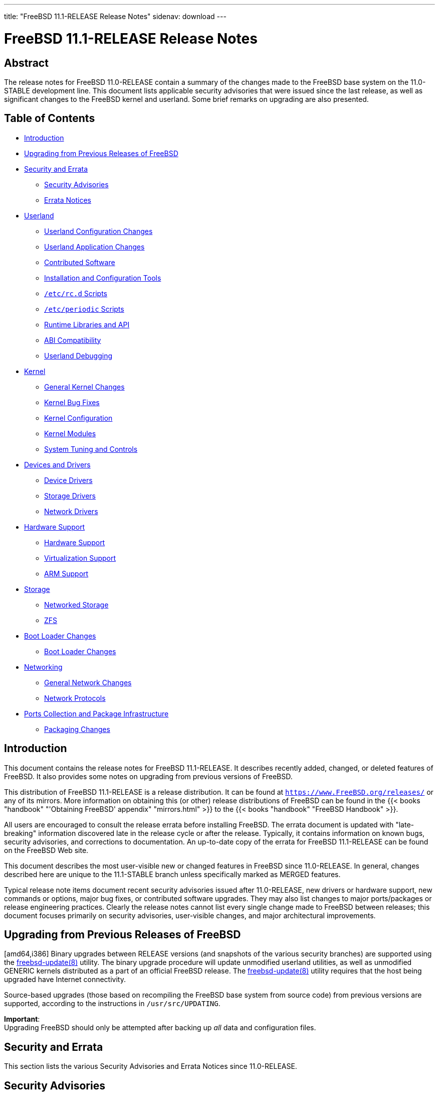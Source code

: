 ---
title: "FreeBSD 11.1-RELEASE Release Notes"
sidenav: download
---

= FreeBSD 11.1-RELEASE Release Notes

== Abstract

The release notes for FreeBSD 11.0-RELEASE contain a summary of the changes made to the FreeBSD base system on the 11.0-STABLE development line. This document lists applicable security advisories that were issued since the last release, as well as significant changes to the FreeBSD kernel and userland. Some brief remarks on upgrading are also presented.

== Table of Contents

* <<intro,Introduction>>
* <<upgrade,Upgrading from Previous Releases of FreeBSD>>
* <<security-errata,Security and Errata>>
** <<security,Security Advisories>>
** <<errata,Errata Notices>>
* <<userland,Userland>>
** <<userland-config,Userland Configuration Changes>>
** <<userland-programs,Userland Application Changes>>
** <<userland-contrib,Contributed Software>>
** <<userland-installer,Installation and Configuration Tools>>
** <<userland-rc,`/etc/rc.d` Scripts>>
** <<userland-periodic,`/etc/periodic` Scripts>>
** <<userland-libraries,Runtime Libraries and API>>
** <<userland-abi,ABI Compatibility>>
** <<userland-debug,Userland Debugging>>
* <<kernel,Kernel>>
** <<kernel-general,General Kernel Changes>>
** <<kernel-bugfix,Kernel Bug Fixes>>
** <<kernel-config,Kernel Configuration>>
** <<kernel-modules,Kernel Modules>>
** <<kernel-sysctl,System Tuning and Controls>>
* <<drivers,Devices and Drivers>>
** <<drivers-device,Device Drivers>>
** <<drivers-storage,Storage Drivers>>
** <<drivers-network,Network Drivers>>
* <<hardware,Hardware Support>>
** <<hardware-support,Hardware Support>>
** <<hardware-virtualization,Virtualization Support>>
** <<hardware-arm,ARM Support>>
* <<storage,Storage>>
** <<storage-net,Networked Storage>>
** <<storage-zfs,ZFS>>
* <<boot,Boot Loader Changes>>
** <<boot-loader,Boot Loader Changes>>
* <<network,Networking>>
** <<network-general,General Network Changes>>
** <<network-protocols,Network Protocols>>
* <<ports,Ports Collection and Package Infrastructure>>
** <<ports-packages,Packaging Changes>>

[intro]]
== Introduction

This document contains the release notes for FreeBSD 11.1-RELEASE. It describes recently added, changed, or deleted features of FreeBSD. It also provides some notes on upgrading from previous versions of FreeBSD.

This distribution of FreeBSD 11.1-RELEASE is a release distribution. It can be found at `https://www.FreeBSD.org/releases/` or any of its mirrors. More information on obtaining this (or other) release distributions of FreeBSD can be found in the {{< books "handbook" "'Obtaining FreeBSD' appendix" "mirrors.html" >}} to the {{< books "handbook" "FreeBSD Handbook" >}}.

All users are encouraged to consult the release errata before installing FreeBSD. The errata document is updated with "late-breaking" information discovered late in the release cycle or after the release. Typically, it contains information on known bugs, security advisories, and corrections to documentation. An up-to-date copy of the errata for FreeBSD 11.1-RELEASE can be found on the FreeBSD Web site.

This document describes the most user-visible new or changed features in FreeBSD since 11.0-RELEASE. In general, changes described here are unique to the 11.1-STABLE branch unless specifically marked as MERGED features.

Typical release note items document recent security advisories issued after 11.0-RELEASE, new drivers or hardware support, new commands or options, major bug fixes, or contributed software upgrades. They may also list changes to major ports/packages or release engineering practices. Clearly the release notes cannot list every single change made to FreeBSD between releases; this document focuses primarily on security advisories, user-visible changes, and major architectural improvements.

[upgrade]]
== Upgrading from Previous Releases of FreeBSD

[amd64,i386] Binary upgrades between RELEASE versions (and snapshots of the various security branches) are supported using the http://www.FreeBSD.org/cgi/man.cgi?query=freebsd-update&sektion=8&manpath=freebsd-release-ports[freebsd-update(8)] utility. The binary upgrade procedure will update unmodified userland utilities, as well as unmodified GENERIC kernels distributed as a part of an official FreeBSD release. The http://www.FreeBSD.org/cgi/man.cgi?query=freebsd-update&sektion=8&manpath=freebsd-release-ports[freebsd-update(8)] utility requires that the host being upgraded have Internet connectivity.

Source-based upgrades (those based on recompiling the FreeBSD base system from source code) from previous versions are supported, according to the instructions in `/usr/src/UPDATING`.

[.important]
*Important*: +
Upgrading FreeBSD should only be attempted after backing up _all_ data and configuration files.

[[security-errata]]
== Security and Errata

This section lists the various Security Advisories and Errata Notices since 11.0-RELEASE.

[[security]]
== Security Advisories

[width="100%",cols="40%,30%,30%",options="header",]
|===
|Advisory |Date |Topic
|https://www.FreeBSD.org/security/advisories/FreeBSD-SA-16:32.bhyve.asc[FreeBSD-SA-16:32.bhyve] |25 October 2016 |Privilege escalation vulnerability
|https://www.FreeBSD.org/security/advisories/FreeBSD-SA-16:33.openssh.asc[FreeBSD-SA-16:33.openssh] |2 November 2016 |Remote Denial of Service vulnerability
|https://www.FreeBSD.org/security/advisories/FreeBSD-SA-16:36.telnetd.asc[FreeBSD-SA-16:36.telnetd] |6 December 2016 |Possible http://www.FreeBSD.org/cgi/man.cgi?query=login&sektion=1&manpath=freebsd-release-ports[login(1)] argument injection
|https://www.FreeBSD.org/security/advisories/FreeBSD-SA-16:37.libc.asc[FreeBSD-SA-16:37.libc] |6 December 2016 |http://www.FreeBSD.org/cgi/man.cgi?query=link_ntoa&sektion=3&manpath=freebsd-release-ports[link_ntoa(3)] buffer overflow
|https://www.FreeBSD.org/security/advisories/FreeBSD-SA-16:38.bhyve.asc[FreeBSD-SA-16:38.bhyve] |6 December 2016 |Possible escape from http://www.FreeBSD.org/cgi/man.cgi?query=bhyve&sektion=8&manpath=freebsd-release-ports[bhyve(8)] virtual machine
|https://www.FreeBSD.org/security/advisories/FreeBSD-SA-16:39.ntp.asc[FreeBSD-SA-16:39.ntp] |22 December 2016 |Multiple vulnerabilities
|https://www.FreeBSD.org/security/advisories/FreeBSD-SA-17:01.openssh.asc[FreeBSD-SA-17:01.openssh] |10 January 2017 |Multiple vulnerabilities
|https://www.FreeBSD.org/security/advisories/FreeBSD-SA-17:02.openssl.asc[FreeBSD-SA-17:02.openssl] |23 February 2017 |Multiple vulnerabilities
|https://www.FreeBSD.org/security/advisories/FreeBSD-SA-17:03.ntp.asc[FreeBSD-SA-17:03.ntp] |12 April 2017 |Multiple vulnerabilities
|https://www.FreeBSD.org/security/advisories/FreeBSD-SA-17:04.ipfilter.asc[FreeBSD-SA-17:04.ipfilter] |27 April 2017 |Fix fragment handling panic
|https://www.FreeBSD.org/security/advisories/FreeBSD-SA-17:05.heimdal.asc[FreeBSD-SA-17:05.heimdal] |12 July 2017 |Fix KDC-REP service name validation vulnerability
|===

[errata]]
== Errata Notices

[width="100%",cols="40%,30%,30%",options="header",]
|===
|Errata |Date |Topic
|https://www.FreeBSD.org/security/advisories/FreeBSD-EN-16:18.loader.asc[FreeBSD-EN-16:18.loader] |25 October 2016 |Loader may hang during boot
|https://www.FreeBSD.org/security/advisories/FreeBSD-EN-16:19.tzcode.asc[FreeBSD-EN-16:19.tzcode] |6 December 2016 |Fix warnings about invalid timezone abbreviations
|https://www.FreeBSD.org/security/advisories/FreeBSD-EN-16:20.tzdata.asc[FreeBSD-EN-16:20.tzdata] |6 December 2016 |Update timezone database information
|https://www.FreeBSD.org/security/advisories/FreeBSD-EN-16:21.localedef.asc[FreeBSD-EN-16:21.localedef] |6 December 2016 |Fix incorrectly defined unicode characters
|https://www.FreeBSD.org/security/advisories/FreeBSD-EN-17:01.pcie.asc[FreeBSD-EN-17:01.pcie] |23 February 2017 |Fix system hang when booting when PCI-express HotPlug is enabled
|https://www.FreeBSD.org/security/advisories/FreeBSD-EN-17:02.yp.asc[FreeBSD-EN-17:02.yp] |23 February 2017 |Fix NIS master updates are not pushed to an NIS slave
|https://www.FreeBSD.org/security/advisories/FreeBSD-EN-17:03.hyperv.asc[FreeBSD-EN-17:03.hyperv] |23 February 2017 |Fix compatibility with Hyper-V/storage after KB3172614 or KB3179574
|https://www.FreeBSD.org/security/advisories/FreeBSD-EN-17:04.mandoc.asc[FreeBSD-EN-17:04.mandoc] |23 February 2017 |Make http://www.FreeBSD.org/cgi/man.cgi?query=makewhatis&sektion=1&manpath=freebsd-release-ports[makewhatis(1)] output reproducible
|https://www.FreeBSD.org/security/advisories/FreeBSD-EN-17:05.xen.asc[FreeBSD-EN-17:05.xen] |23 February 2017 |Xen migration enhancements
|===

[[userland]]
== Userland

This section covers changes and additions to userland applications, contributed software, and system utilities.

[[userland-config]]
== Userland Configuration Changes

The http://www.FreeBSD.org/cgi/man.cgi?query=inetd&sektion=8&manpath=freebsd-release-ports[inetd(8)] utility is now built without `libwrap` support when `WITHOUT_TCP_WRAPPERS` is set in http://www.FreeBSD.org/cgi/man.cgi?query=src.conf&sektion=5&manpath=freebsd-release-ports[src.conf(5)]. http://svn.freebsd.org/viewvc/base?view=revision&revision=313203[(r313203)]

The http://www.FreeBSD.org/cgi/man.cgi?query=libthr&sektion=3&manpath=freebsd-release-ports[libthr(3)] library and related files are now evaluated and removed by the `delete-old-libs` target when upgrading the system if `WITHOUT_LIBTHR` is set in http://www.FreeBSD.org/cgi/man.cgi?query=src.conf&sektion=5&manpath=freebsd-release-ports[src.conf(5)]. http://svn.freebsd.org/viewvc/base?view=revision&revision=316045[(r316045)]

The `WITH_LLD_AS_LD` build knob has been added, which installs LLD as `/usr/bin/ld` if set. http://svn.freebsd.org/viewvc/base?view=revision&revision=316423[(r316423)] [.contrib]#(Sponsored by The FreeBSD Foundation)#

LLD has been enabled by default and installed as `/usr/bin/ld` on FreeBSD/arm64. http://svn.freebsd.org/viewvc/base?view=revision&revision=318472[(r318472)] [.contrib]#(Sponsored by The FreeBSD Foundation)#

The `WITH_RPCBIND_WARMSTART_SUPPORT` http://www.FreeBSD.org/cgi/man.cgi?query=src.conf&sektion=5&manpath=freebsd-release-ports[src.conf(5)] knob has been added, which when enabled allows building http://www.FreeBSD.org/cgi/man.cgi?query=rpcbind&sektion=8&manpath=freebsd-release-ports[rpcbind(8)] with `warmstart` support. http://svn.freebsd.org/viewvc/base?view=revision&revision=319244[(r319244)]

[[userland-programs]]
== Userland Application Changes

Support for http://www.FreeBSD.org/cgi/man.cgi?query=blacklistd&sektion=8&manpath=freebsd-release-ports[blacklistd(8)] has been added to OpenSSH. http://svn.freebsd.org/viewvc/base?view=revision&revision=305476[(r305476)] [.contrib]#(Sponsored by The FreeBSD Foundation)#

The http://www.FreeBSD.org/cgi/man.cgi?query=bspatch&sektion=1&manpath=freebsd-release-ports[bspatch(1)] utility has been updated with http://www.FreeBSD.org/cgi/man.cgi?query=capsicum&sektion=4&manpath=freebsd-release-ports[capsicum(4)] support. http://svn.freebsd.org/viewvc/base?view=revision&revision=306213[(r306213)]

The http://www.FreeBSD.org/cgi/man.cgi?query=cron&sektion=8&manpath=freebsd-release-ports[cron(8)] utility has been updated to add support for including files within `/etc/cron.d` and `/usr/local/etc/cron.d` by default. http://svn.freebsd.org/viewvc/base?view=revision&revision=308720[(r308720)] [.contrib]#(Sponsored by Gandi.net)#

The http://www.FreeBSD.org/cgi/man.cgi?query=syslogd&sektion=8&manpath=freebsd-release-ports[syslogd(8)] utility has been updated to add the `include` keyword which allows specifying a directory containing configuration files to be included in addition to http://www.FreeBSD.org/cgi/man.cgi?query=syslog.conf&sektion=5&manpath=freebsd-release-ports[syslog.conf(5)]. The default http://www.FreeBSD.org/cgi/man.cgi?query=syslog.conf&sektion=5&manpath=freebsd-release-ports[syslog.conf(5)] has been updated to include `/etc/syslog.d` and `/usr/local/etc/syslog.d` by default. http://svn.freebsd.org/viewvc/base?view=revision&revision=308721[(r308721)] [.contrib]#(Sponsored by Gandi.net)#

The http://www.FreeBSD.org/cgi/man.cgi?query=zfsbootcfg&sektion=8&manpath=freebsd-release-ports[zfsbootcfg(8)] utility has been added, providing one-time http://www.FreeBSD.org/cgi/man.cgi?query=boot.config&sektion=5&manpath=freebsd-release-ports[boot.config(5)]-style options for http://www.FreeBSD.org/cgi/man.cgi?query=zfsboot&sektion=8&manpath=freebsd-release-ports[zfsboot(8)]. http://svn.freebsd.org/viewvc/base?view=revision&revision=308914[(r308914)]

The http://www.FreeBSD.org/cgi/man.cgi?query=setkey&sektion=8&manpath=freebsd-release-ports[setkey(8)] utility has been modified to show the runtime NAT-T configuration. The `-g` and `-t` flags have been added, which list only global and virtual policies, respectively, when used with the `-D` and `-P` flags. http://svn.freebsd.org/viewvc/base?view=revision&revision=315514[(r315514)] [.contrib]#(Sponsored by Yandex LLC)#

The http://www.FreeBSD.org/cgi/man.cgi?query=getaddrinfo&sektion=1&manpath=freebsd-release-ports[getaddrinfo(1)] utility has been added, ported from NetBSD. http://svn.freebsd.org/viewvc/base?view=revision&revision=316098[(r316098)] [.contrib]#(Sponsored by Dell EMC)#

The http://www.FreeBSD.org/cgi/man.cgi?query=jail&sektion=8&manpath=freebsd-release-ports[jail(8)] utility has been updated to allow explicitly-assigned IPv4 and IPv6 addresses to be used within a jail. http://svn.freebsd.org/viewvc/base?view=revision&revision=316944[(r316944)] [.contrib]#(Sponsored by Multiplay)#

The http://www.FreeBSD.org/cgi/man.cgi?query=daemon&sektion=8&manpath=freebsd-release-ports[daemon(8)] utility has been updated to allow redirecting http://www.FreeBSD.org/cgi/man.cgi?query=stdout&sektion=4&manpath=freebsd-release-ports[stdout(4)] and http://www.FreeBSD.org/cgi/man.cgi?query=stderr&sektion=4&manpath=freebsd-release-ports[stderr(4)] output to http://www.FreeBSD.org/cgi/man.cgi?query=syslog&sektion=3&manpath=freebsd-release-ports[syslog(3)] or to a file. http://svn.freebsd.org/viewvc/base?view=revision&revision=317855[(r317855)]

The http://www.FreeBSD.org/cgi/man.cgi?query=efivar&sektion=8&manpath=freebsd-release-ports[efivar(8)] utility has been added, providing an interface to manage UEFI variables. http://svn.freebsd.org/viewvc/base?view=revision&revision=318576[(r318576)] [.contrib]#(Sponsored by The FreeBSD Foundation)#

The http://www.FreeBSD.org/cgi/man.cgi?query=cxgbetool&sektion=8&manpath=freebsd-release-ports[cxgbetool(8)] utility has been added, providing command-line access to features and debugging facilities of http://www.FreeBSD.org/cgi/man.cgi?query=cxgbe&sektion=4&manpath=freebsd-release-ports[cxgbe(4)] devices. http://svn.freebsd.org/viewvc/base?view=revision&revision=319388[(r319388)]

The http://www.FreeBSD.org/cgi/man.cgi?query=primes&sektion=6&manpath=freebsd-release-ports[primes(6)] utility now enumerates primes beyond `3825123056546413050`, up to a new limit of `2^64 - 1`. http://svn.freebsd.org/viewvc/base?view=revision&revision=320218[(r320218)]

The http://www.FreeBSD.org/cgi/man.cgi?query=rcp&sektion=1&manpath=freebsd-release-ports[rcp(1)], http://www.FreeBSD.org/cgi/man.cgi?query=rlogin&sektion=1&manpath=freebsd-release-ports[rlogin(1)], http://www.FreeBSD.org/cgi/man.cgi?query=rsh&sektion=1&manpath=freebsd-release-ports[rsh(1)], http://www.FreeBSD.org/cgi/man.cgi?query=ruptime&sektion=1&manpath=freebsd-release-ports[ruptime(1)], http://www.FreeBSD.org/cgi/man.cgi?query=rwho&sektion=1&manpath=freebsd-release-ports[rwho(1)], http://www.FreeBSD.org/cgi/man.cgi?query=rlogind&sektion=8&manpath=freebsd-release-ports[rlogind(8)], http://www.FreeBSD.org/cgi/man.cgi?query=rshd&sektion=8&manpath=freebsd-release-ports[rshd(8)], and http://www.FreeBSD.org/cgi/man.cgi?query=rwhod&sektion=8&manpath=freebsd-release-ports[rwhod(8)] utilities have been marked as deprecated, and planned for removal in FreeBSD 12.0-RELEASE. http://svn.freebsd.org/viewvc/base?view=revision&revision=320654[(r320654)]

The http://www.FreeBSD.org/cgi/man.cgi?query=gdb&sektion=1&manpath=freebsd-release-ports[gdb(1)] and http://www.FreeBSD.org/cgi/man.cgi?query=kgdb&sektion=1&manpath=freebsd-release-ports[kgdb(1)] utilities have been marked as deprecated, and planned for removal from the base system in the future. A newer version is available in the `devel/gdb` port. http://svn.freebsd.org/viewvc/base?view=revision&revision=320874[(r320874)]

[[userland-contrib]]
== Contributed Software

http://www.FreeBSD.org/cgi/man.cgi?query=readelf&sektion=1&manpath=freebsd-release-ports[readelf(1)] has been updated to report arm program and section header types. http://svn.freebsd.org/viewvc/base?view=revision&revision=305837[(r305837)]

The ELF Tool Chain has been updated to upstream revision r3490. http://svn.freebsd.org/viewvc/base?view=revision&revision=305844[(r305844)] [.contrib]#(Sponsored by The FreeBSD Foundation)#

http://www.FreeBSD.org/cgi/man.cgi?query=groff&sektion=1&manpath=freebsd-release-ports[groff(1)] has been updated to use the changelog date rather than file modification date in manual pages for build reproducibility. http://svn.freebsd.org/viewvc/base?view=revision&revision=307631[(r307631)]

[.note]
*Note*:
http://www.FreeBSD.org/cgi/man.cgi?query=groff&sektion=1&manpath=freebsd-release-ports[groff(1)] is planned to be deprecated effective FreeBSD 12.0-RELEASE.

http://www.FreeBSD.org/cgi/man.cgi?query=unbound&sektion=8&manpath=freebsd-release-ports[unbound(8)] has been updated to version 1.5.10. http://svn.freebsd.org/viewvc/base?view=revision&revision=307729[(r307729)]

http://www.FreeBSD.org/cgi/man.cgi?query=strings&sektion=1&manpath=freebsd-release-ports[strings(1)] has been updated to fix the exit status when multiple files are provided as arguments, and an error is encountered before the last file. http://svn.freebsd.org/viewvc/base?view=revision&revision=309125[(r309125)]

http://www.FreeBSD.org/cgi/man.cgi?query=makewhatis&sektion=1&manpath=freebsd-release-ports[makewhatis(1)] has been updated to produce build-reproducible output. http://svn.freebsd.org/viewvc/base?view=revision&revision=309183[(r309183)] [.contrib]#(Sponsored by The FreeBSD Foundation)#

Subversion has been updated to version 1.9.5. http://svn.freebsd.org/viewvc/base?view=revision&revision=309511[(r309511)]

http://www.FreeBSD.org/cgi/man.cgi?query=file&sektion=1&manpath=freebsd-release-ports[file(1)] has been updated to version 5.29. http://svn.freebsd.org/viewvc/base?view=revision&revision=309847[(r309847)]

The http://www.FreeBSD.org/cgi/man.cgi?query=amd&sektion=8&manpath=freebsd-release-ports[amd(8)] utility has been updated to version 6.2. http://svn.freebsd.org/viewvc/base?view=revision&revision=310490[(r310490)]

The CLDR locales have been updated to version 30.0.3. The unicode locales have been updated to version 9.0.0. http://svn.freebsd.org/viewvc/base?view=revision&revision=312336[(r312336)]

http://www.FreeBSD.org/cgi/man.cgi?query=xz&sektion=1&manpath=freebsd-release-ports[xz(1)] has been updated to version 5.2.3. http://svn.freebsd.org/viewvc/base?view=revision&revision=312517[(r312517)]

http://www.FreeBSD.org/cgi/man.cgi?query=tcpdump&sektion=1&manpath=freebsd-release-ports[tcpdump(1)] has been updated to version 4.9.0. http://svn.freebsd.org/viewvc/base?view=revision&revision=313537[(r313537)]

http://www.FreeBSD.org/cgi/man.cgi?query=zlib&sektion=3&manpath=freebsd-release-ports[zlib(3)] has been updated to version 1.2.11. http://svn.freebsd.org/viewvc/base?view=revision&revision=313795[(r313795)]

openresolv has been updated to version 3.9.0. http://svn.freebsd.org/viewvc/base?view=revision&revision=313980[(r313980)]

The NetBSD test suite has been updated to the 01.11.2017_23.20 snapshot. http://svn.freebsd.org/viewvc/base?view=revision&revision=313680[(r313680)]

`libucl` has been updated to version 20170219. http://svn.freebsd.org/viewvc/base?view=revision&revision=314278[(r314278)]

http://www.FreeBSD.org/cgi/man.cgi?query=libarchive&sektion=3&manpath=freebsd-release-ports[libarchive(3)] has been updated to version 3.3.1. http://svn.freebsd.org/viewvc/base?view=revision&revision=315432[(r315432)]

http://www.FreeBSD.org/cgi/man.cgi?query=dma&sektion=8&manpath=freebsd-release-ports[dma(8)] has been updated to the 2017-02-10 snapshot. http://svn.freebsd.org/viewvc/base?view=revision&revision=315995[(r315995)]

http://www.FreeBSD.org/cgi/man.cgi?query=ntpd&sektion=8&manpath=freebsd-release-ports[ntpd(8)] has been updated to version 4.2.8p10. http://svn.freebsd.org/viewvc/base?view=revision&revision=316068[(r316068)]

ACPICA has been updated to version 20170303. http://svn.freebsd.org/viewvc/base?view=revision&revision=316303[(r316303)]

Timezone data files have been updated to version 2017b. http://svn.freebsd.org/viewvc/base?view=revision&revision=316349[(r316349)]

http://www.FreeBSD.org/cgi/man.cgi?query=mandoc&sektion=1&manpath=freebsd-release-ports[mandoc(1)] has been updated to version 1.14. http://svn.freebsd.org/viewvc/base?view=revision&revision=316420[(r316420)]

Clang has been updated to version 4.0.0. http://svn.freebsd.org/viewvc/base?view=revision&revision=316423[(r316423)]

LLVM has been updated to version 4.0.0. http://svn.freebsd.org/viewvc/base?view=revision&revision=316423[(r316423)]

LLD has been updated to version 4.0.0. http://svn.freebsd.org/viewvc/base?view=revision&revision=316423[(r316423)]

LLDB has been updated to version 4.0.0. http://svn.freebsd.org/viewvc/base?view=revision&revision=316423[(r316423)]

compiler-rt has been updated to version 4.0.0. http://svn.freebsd.org/viewvc/base?view=revision&revision=316423[(r316423)]

libc++ has been updated to version 4.0.0. http://svn.freebsd.org/viewvc/base?view=revision&revision=316423[(r316423)]

http://www.FreeBSD.org/cgi/man.cgi?query=tcsh&sektion=1&manpath=freebsd-release-ports[tcsh(1)] has been updated to version 6.20.00. http://svn.freebsd.org/viewvc/base?view=revision&revision=316957[(r316957)]

http://www.FreeBSD.org/cgi/man.cgi?query=blacklistd&sektion=8&manpath=freebsd-release-ports[blacklistd(8)] has been updated to the 20170503 snapshot. http://svn.freebsd.org/viewvc/base?view=revision&revision=318239[(r318239)] [.contrib]#(Sponsored by The FreeBSD Foundation)#

http://www.FreeBSD.org/cgi/man.cgi?query=blacklistd&sektion=8&manpath=freebsd-release-ports[blacklistd(8)] support for OpenSSH has been refined to adjust notification points to catch all authentication failures rather than only those caused by invalid login usernames. http://svn.freebsd.org/viewvc/base?view=revision&revision=318402[(r318402)] [.contrib]#(Sponsored by The FreeBSD Foundation)#

http://www.FreeBSD.org/cgi/man.cgi?query=byacc&sektion=1&manpath=freebsd-release-ports[byacc(1)] has been updated to version 20170201. http://svn.freebsd.org/viewvc/base?view=revision&revision=319349[(r319349)]

bmake has been updated to version 20170510. http://svn.freebsd.org/viewvc/base?view=revision&revision=319884[(r319884)]

[userland-installer]]
== Installation and Configuration Tools

The installer, http://www.FreeBSD.org/cgi/man.cgi?query=bsdinstall&sektion=8&manpath=freebsd-release-ports[bsdinstall(8)], has been updated to include support for hidden wireless networks when configuring the http://www.FreeBSD.org/cgi/man.cgi?query=wlan&sektion=4&manpath=freebsd-release-ports[wlan(4)] interface. http://svn.freebsd.org/viewvc/base?view=revision&revision=311686[(r311686)]

The default EFI partition created by http://www.FreeBSD.org/cgi/man.cgi?query=bsdinstall&sektion=8&manpath=freebsd-release-ports[bsdinstall(8)] has been increased from 800KB to 200MB. http://svn.freebsd.org/viewvc/base?view=revision&revision=320088[(r320088)] [.contrib]#(Sponsored by The FreeBSD Foundation)#

[[userland-rc]]
== `/etc/rc.d` Scripts

The `jail_confwarn` http://www.FreeBSD.org/cgi/man.cgi?query=rc.conf&sektion=5&manpath=freebsd-release-ports[rc.conf(5)] entry has been added, which suppresses warnings about obsolete per-http://www.FreeBSD.org/cgi/man.cgi?query=jail&sektion=8&manpath=freebsd-release-ports[jail(8)] configurations. http://svn.freebsd.org/viewvc/base?view=revision&revision=310009[(r310009)] [.contrib]#(Sponsored by FIS Global, Inc.)#

[[userland-periodic]]
== `/etc/periodic` Scripts

The default http://www.FreeBSD.org/cgi/man.cgi?query=periodic.conf&sektion=5&manpath=freebsd-release-ports[periodic.conf(5)] has been updated to include the `anticongestion_sleeptime` option, consolidating random sleeps in http://www.FreeBSD.org/cgi/man.cgi?query=periodic&sektion=8&manpath=freebsd-release-ports[periodic(8)] scripts and replacing the `daily_ntpd_avoid_congestion` option. The default value is 3600 seconds. http://svn.freebsd.org/viewvc/base?view=revision&revision=317373[(r317373)]

The `410.status-mfi` http://www.FreeBSD.org/cgi/man.cgi?query=periodic&sektion=8&manpath=freebsd-release-ports[periodic(8)] script has been added to monitor the status of http://www.FreeBSD.org/cgi/man.cgi?query=mfi&sektion=4&manpath=freebsd-release-ports[mfi(4)] volumes. http://svn.freebsd.org/viewvc/base?view=revision&revision=317857[(r317857)]

[[userland-libraries]]
== Runtime Libraries and API

The `libmd` library has been updated to introduce functions that operate on http://www.FreeBSD.org/cgi/man.cgi?query=fd&sektion=4&manpath=freebsd-release-ports[fd(4)] instead of `filename`. http://svn.freebsd.org/viewvc/base?view=revision&revision=310372[(r310372)]

The http://www.FreeBSD.org/cgi/man.cgi?query=kvm_close&sektion=3&manpath=freebsd-release-ports[kvm_close(3)] function has been updated to return the accumulated error from previous http://www.FreeBSD.org/cgi/man.cgi?query=close&sektion=2&manpath=freebsd-release-ports[close(2)] calls. http://svn.freebsd.org/viewvc/base?view=revision&revision=316039[(r316039)]

The C standard library has been updated to make use of http://www.FreeBSD.org/cgi/man.cgi?query=reallocarray&sektion=3&manpath=freebsd-release-ports[reallocarray(3)] for bounds checking. http://svn.freebsd.org/viewvc/base?view=revision&revision=316613[(r316613)]

The `clock_nanosleep()` system call has been added. The `nanosleep()` system call is now a wrapper around `clock_nanosleep()`. http://svn.freebsd.org/viewvc/base?view=revision&revision=317618[(r317618)] [.contrib]#(Sponsored by Dell EMC)#

The system libraries have been updated to make use of http://www.FreeBSD.org/cgi/man.cgi?query=reallocarray&sektion=3&manpath=freebsd-release-ports[reallocarray(3)] for bounds checking. http://svn.freebsd.org/viewvc/base?view=revision&revision=318121[(r318121)]

[[userland-abi]]
== ABI Compatibility

The type `max_align_t` is now defined for C11 compliance. http://svn.freebsd.org/viewvc/base?view=revision&revision=309258[(r309258)]

The `sem_clockwait_np()` library function has been added, which allows the caller to specify the reference clock and choose between absolute and relative mode. http://svn.freebsd.org/viewvc/base?view=revision&revision=315274[(r315274)] [.contrib]#(Sponsored by Dell EMC)#

The clang `nullability` qualifiers have been added to the `C` library headers. http://svn.freebsd.org/viewvc/base?view=revision&revision=315282[(r315282)]

Uses of the GNU `__nonnull__` attribute have been replaced with the more benign Clang nullability attributes. http://svn.freebsd.org/viewvc/base?view=revision&revision=315282[(r315282)]

[[userland-debug]]
== Userland Debugging

http://www.FreeBSD.org/cgi/man.cgi?query=ptrace&sektion=2&manpath=freebsd-release-ports[ptrace(2)] now supports events for http://www.FreeBSD.org/cgi/man.cgi?query=vfork&sektion=2&manpath=freebsd-release-ports[vfork(2)], permitting reliable debugging across http://www.FreeBSD.org/cgi/man.cgi?query=vfork&sektion=2&manpath=freebsd-release-ports[vfork(2)] invocations. http://svn.freebsd.org/viewvc/base?view=revision&revision=304499[(r304499)]

Process core dumps now include the process ID (PID) and command line arguments. http://svn.freebsd.org/viewvc/base?view=revision&revision=306786[(r306786)]

[[kernel]]
== Kernel

This section covers changes to kernel configurations, system tuning, and system control parameters that are not otherwise categorized.

[[kernel-general]]
== General Kernel Changes

The http://www.FreeBSD.org/cgi/man.cgi?query=getdtablesize&sektion=2&manpath=freebsd-release-ports[getdtablesize(2)] system call is now permitted in capability mode. http://svn.freebsd.org/viewvc/base?view=revision&revision=305514[(r305514)]

The `kern.proc.nfds` http://www.FreeBSD.org/cgi/man.cgi?query=sysctl&sektion=8&manpath=freebsd-release-ports[sysctl(8)] is now permitted in capability mode. http://svn.freebsd.org/viewvc/base?view=revision&revision=305516[(r305516)]

The `sys/conf/newvers.sh` script has been updated with an option to exclude build-specific metadata from the kernel for build reproducibility. http://svn.freebsd.org/viewvc/base?view=revision&revision=312249[(r312249)]

[[kernel-bugfix]]
== Kernel Bug Fixes

The http://www.FreeBSD.org/cgi/man.cgi?query=ipf&sektion=4&manpath=freebsd-release-ports[ipf(4)] packet filter has been updated to prevent `keep state` from incorrectly implying `keep frags`, matching the behavior documented in http://www.FreeBSD.org/cgi/man.cgi?query=ipf&sektion=5&manpath=freebsd-release-ports[ipf(5)]. http://svn.freebsd.org/viewvc/base?view=revision&revision=317434[(r317434)]

[[kernel-config]]
== Kernel Configuration

The `WITH_REPRODUCIBLE_BUILD` http://www.FreeBSD.org/cgi/man.cgi?query=src.conf&sektion=5&manpath=freebsd-release-ports[src.conf(5)] knob has been added, which when set, excludes build-specific metadata from the kernel, for build reproducibility. http://svn.freebsd.org/viewvc/base?view=revision&revision=312730[(r312730)]

Support for NAT-T is now enabled by default. The `IPSEC_NAT_T` kernel configuration option has been removed. http://svn.freebsd.org/viewvc/base?view=revision&revision=315514[(r315514)] [.contrib]#(Sponsored by Yandex LLC)#

The `IPSEC_FILTERTUNNEL` kernel option has been removed, which was deprecated by the `net.inet.ipsec.filtertunnel` sysctl. http://svn.freebsd.org/viewvc/base?view=revision&revision=315514[(r315514)] [.contrib]#(Sponsored by Yandex LLC)#

The `EARLY_AP_STARTUP` option has been enabled by default on amd64 and i386 architectures, which when enabled releases Application Processors (APs) earlier in the kernel startup process. http://svn.freebsd.org/viewvc/base?view=revision&revision=318763[(r318763)]

[[kernel-modules]]
== Kernel Modules

http://www.FreeBSD.org/cgi/man.cgi?query=cloudabi&sektion=4&manpath=freebsd-release-ports[cloudabi(4)] has been updated to allow running 32-bit binaries within 64-bit userland environments when the kernel configuration file has the `COMPAT_CLOUDABI32` option present. http://svn.freebsd.org/viewvc/base?view=revision&revision=307144[(r307144)]

The `ipsec` and `tcpmd5` kernel modules have been added. http://svn.freebsd.org/viewvc/base?view=revision&revision=315514[(r315514)] [.contrib]#(Sponsored by Yandex LLC)#

[.note]
*Note*:
Following the addition of the `tcpmd5` module, it is now necessary to have a security association (SA) entry for both inbound and outbound directions.

The http://www.FreeBSD.org/cgi/man.cgi?query=ipfw&sektion=4&manpath=freebsd-release-ports[ipfw(4)] packet filter has been updated to add support for named dynamic states. http://svn.freebsd.org/viewvc/base?view=revision&revision=316274[(r316274)] [.contrib]#(Sponsored by Yandex LLC)#

The `ipfw_nptv6` kernel module has been added, implementing Network Prefix Translation for IPv6 as defined in RFC 6296. http://svn.freebsd.org/viewvc/base?view=revision&revision=316444[(r316444)] [.contrib]#(Sponsored by Yandex LLC)#

The `ipfw_nat64` kernel module has been added, implementing stateless and stateful NAT64. http://svn.freebsd.org/viewvc/base?view=revision&revision=316446[(r316446)] [.contrib]#(Sponsored by Yandex LLC)#

The http://www.FreeBSD.org/cgi/man.cgi?query=cfumass&sektion=4&manpath=freebsd-release-ports[cfumass(4)] device has been added, providing a storage frontend to USB OTG-capable hardware. http://svn.freebsd.org/viewvc/base?view=revision&revision=316660[(r316660)] [.contrib]#(Sponsored by The FreeBSD Foundation)#

The `ipfw_pmod` kernel module has been added, designed for modifying packets of any protocol. http://svn.freebsd.org/viewvc/base?view=revision&revision=317045[(r317045)] [.contrib]#(Sponsored by Yandex LLC)#

[.note]
*Note*:
At present, only TCP MSS modification is implemented.

[[kernel-sysctl]]
== System Tuning and Controls

The `vfs.root_mount_always_wait` tunable has been added, which forces the kernel to wait for root mount holds even if the root device is already present. http://svn.freebsd.org/viewvc/base?view=revision&revision=315539[(r315539)]

When the system real time clock (RTC) is adjusted, such as by `clock_settime()`, sleeping threads are now awakened and absolute sleep times are reevaluated based on the new value of the RTC. http://svn.freebsd.org/viewvc/base?view=revision&revision=316120[(r316120)] [.contrib]#(Sponsored by Dell EMC)#

[[drivers]]
== Devices and Drivers

This section covers changes and additions to devices and device drivers since 11.0-RELEASE.

[[drivers-device]]
== Device Drivers

The http://www.FreeBSD.org/cgi/man.cgi?query=jedec_ts&sektion=4&manpath=freebsd-release-ports[jedec_ts(4)] driver has been added, providing support for thermal sensors on memory modules. The driver currently supports chips that are fully compliant with the JEDEC JC 42.4 specification. http://svn.freebsd.org/viewvc/base?view=revision&revision=307768[(r307768)]

The http://www.FreeBSD.org/cgi/man.cgi?query=chromebook_platform&sektion=4&manpath=freebsd-release-ports[chromebook_platform(4)] driver has been added, providing support for various Chromebook models. http://svn.freebsd.org/viewvc/base?view=revision&revision=308104[(r308104)]

The http://www.FreeBSD.org/cgi/man.cgi?query=bytgpio&sektion=4&manpath=freebsd-release-ports[bytgpio(4)] driver has been added, providing support for Intel  Bay Trail™ SoC GPIO controllers. http://svn.freebsd.org/viewvc/base?view=revision&revision=308942[(r308942)]

`/dev/kmem` no longer supports access via `mmap()`. Consumers wishing to use `/dev/kmem` must use `read()` and `write()`. http://svn.freebsd.org/viewvc/base?view=revision&revision=312394[(r312394)]

http://www.FreeBSD.org/cgi/man.cgi?query=devctl&sektion=8&manpath=freebsd-release-ports[devctl(8)] now supports a "clear driver" command as a complement to "set driver". http://svn.freebsd.org/viewvc/base?view=revision&revision=306533[(r306533)] [.contrib]#(Sponsored by Chelsio Communications)#

The http://www.FreeBSD.org/cgi/man.cgi?query=digi&sektion=4&manpath=freebsd-release-ports[digi(4)], http://www.FreeBSD.org/cgi/man.cgi?query=ie&sektion=4&manpath=freebsd-release-ports[ie(4)], http://www.FreeBSD.org/cgi/man.cgi?query=mcd&sektion=4&manpath=freebsd-release-ports[mcd(4)], http://www.FreeBSD.org/cgi/man.cgi?query=scd&sektion=4&manpath=freebsd-release-ports[scd(4)], http://www.FreeBSD.org/cgi/man.cgi?query=si&sektion=4&manpath=freebsd-release-ports[si(4)], http://www.FreeBSD.org/cgi/man.cgi?query=spic&sektion=4&manpath=freebsd-release-ports[spic(4)], and http://www.FreeBSD.org/cgi/man.cgi?query=wl&sektion=4&manpath=freebsd-release-ports[wl(4)] drivers have been marked as deprecated, and removed in FreeBSD 12.0. The associated http://www.FreeBSD.org/cgi/man.cgi?query=sicontrol&sektion=8&manpath=freebsd-release-ports[sicontrol(8)] and http://www.FreeBSD.org/cgi/man.cgi?query=wlconfig&sektion=8&manpath=freebsd-release-ports[wlconfig(8)] utilities have been deprecated, as well. http://svn.freebsd.org/viewvc/base?view=revision&revision=320954[(r320954)]

[[drivers-storage]]
== Storage Drivers

The http://www.FreeBSD.org/cgi/man.cgi?query=mpr&sektion=4&manpath=freebsd-release-ports[mpr(4)] driver has been updated to support tri-mode (SAS/SATA/PCIe) Broadcom  storage adapters. http://svn.freebsd.org/viewvc/base?view=revision&revision=319435[(r319435)]

[[drivers-network]]
== Network Drivers

The http://www.FreeBSD.org/cgi/man.cgi?query=cxgbe&sektion=4&manpath=freebsd-release-ports[cxgbe(4)] driver has been updated to provide support for Virtual Function devices (VFs) on Chelsio T4 and T5 adapters. http://svn.freebsd.org/viewvc/base?view=revision&revision=306660[(r306660)] [.contrib]#(Sponsored by Chelsio Communications)#

TCP connections using the TCP Offload Engine (TOE) on Chelsio T4+ adapters can now perform zero-copy sends via `aio_write()`. http://svn.freebsd.org/viewvc/base?view=revision&revision=306661[(r306661)] [.contrib]#(Sponsored by Chelsio Communications)#

The http://www.FreeBSD.org/cgi/man.cgi?query=cxgbev&sektion=4&manpath=freebsd-release-ports[cxgbev(4)] driver has been added, providing support for Virtual Function devices (VFs) on Chelsio T4 and T5 adapters. http://svn.freebsd.org/viewvc/base?view=revision&revision=306664[(r306664)] [.contrib]#(Sponsored by Chelsio Communications)#

The http://www.FreeBSD.org/cgi/man.cgi?query=bnxt&sektion=4&manpath=freebsd-release-ports[bnxt(4)] driver has been added, providing support for Broadcom  NetXtreme-C™ and NetXtreme-E™ devices. http://svn.freebsd.org/viewvc/base?view=revision&revision=309377[(r309377)] [.contrib]#(Sponsored by Broadcom Limited)#

The http://www.FreeBSD.org/cgi/man.cgi?query=cxgbe&sektion=4&manpath=freebsd-release-ports[cxgbe(4)] driver now supports devices using T6-based adapters which support 10, 25, 40, and 100 Gbps. http://svn.freebsd.org/viewvc/base?view=revision&revision=309560[(r309560)] [.contrib]#(Sponsored by Chelsio Communications)#

The http://www.FreeBSD.org/cgi/man.cgi?query=cxgbe&sektion=4&manpath=freebsd-release-ports[cxgbe(4)] driver has been updated to provide support for Virtual Function devices (VFs) on Chelsio T6 adapters. http://svn.freebsd.org/viewvc/base?view=revision&revision=309560[(r309560)] [.contrib]#(Sponsored by Chelsio Communications)#

The http://www.FreeBSD.org/cgi/man.cgi?query=cxgbev&sektion=4&manpath=freebsd-release-ports[cxgbev(4)] driver has been updated to provide support for Virtual Function devices (VFs) on Chelsio T6 adapters. http://svn.freebsd.org/viewvc/base?view=revision&revision=309560[(r309560)] [.contrib]#(Sponsored by Chelsio Communications)#

The http://www.FreeBSD.org/cgi/man.cgi?query=miibus&sektion=4&manpath=freebsd-release-ports[miibus(4)] driver has been updated to support Microchip/Micrel KSZ9031 Gigabit ethernet cards. http://svn.freebsd.org/viewvc/base?view=revision&revision=310852[(r310852)] [.contrib]#(Sponsored by Rubicon Communications, LLC (Netgate))#

The http://www.FreeBSD.org/cgi/man.cgi?query=alc&sektion=4&manpath=freebsd-release-ports[alc(4)] driver has been updated to provide support for Atheros  Killer E2400™ Gigabit ethernet cards. http://svn.freebsd.org/viewvc/base?view=revision&revision=312358[(r312358)]

The http://www.FreeBSD.org/cgi/man.cgi?query=alc&sektion=4&manpath=freebsd-release-ports[alc(4)] driver has been updated to provide support for Atheros  Killer E2500™ Gigabit ethernet cards. http://svn.freebsd.org/viewvc/base?view=revision&revision=314005[(r314005)] [.contrib]#(Sponsored by Microsoft)#

The http://www.FreeBSD.org/cgi/man.cgi?query=etherswitch&sektion=4&manpath=freebsd-release-ports[etherswitch(4)] driver has been updated to support RTL8366RB and RTL8366SR cards. http://svn.freebsd.org/viewvc/base?view=revision&revision=315330[(r315330)] [.contrib]#(Sponsored by Rubicon Communications, LLC (Netgate))#

The http://www.FreeBSD.org/cgi/man.cgi?query=if_ipsec&sektion=4&manpath=freebsd-release-ports[if_ipsec(4)] virtual tunneling interface has been added, implementing route-based VPNs protected with Encapsulating Security Payload (ESP). http://svn.freebsd.org/viewvc/base?view=revision&revision=315514[(r315514)] [.contrib]#(Sponsored by Yandex LLC)#

The http://www.FreeBSD.org/cgi/man.cgi?query=qlnxe&sektion=4&manpath=freebsd-release-ports[qlnxe(4)] driver has been added, providing support for Cavium  Qlogic™ 45000 Series adapters. http://svn.freebsd.org/viewvc/base?view=revision&revision=317116[(r317116)]

The http://www.FreeBSD.org/cgi/man.cgi?query=qlxgbe&sektion=4&manpath=freebsd-release-ports[qlxgbe(4)] firmware has been updated to version 5.4.64. http://svn.freebsd.org/viewvc/base?view=revision&revision=317182[(r317182)]

The http://www.FreeBSD.org/cgi/man.cgi?query=ixl&sektion=4&manpath=freebsd-release-ports[ixl(4)] driver has been updated to version 1.7.12-k. http://svn.freebsd.org/viewvc/base?view=revision&revision=318357[(r318357)] [.contrib]#(Sponsored by Intel Corporation)#

The http://www.FreeBSD.org/cgi/man.cgi?query=cxgbe&sektion=4&manpath=freebsd-release-ports[cxgbe(4)] driver has been updated to firmware version 1.16.45.0 for T4, T5, and T6 cards. http://svn.freebsd.org/viewvc/base?view=revision&revision=319269[(r319269)] [.contrib]#(Sponsored by Chelsio Communications)#

The http://www.FreeBSD.org/cgi/man.cgi?query=qlnxe&sektion=4&manpath=freebsd-release-ports[qlnxe(4)] driver has been updated to support QLE41XXX hardware. http://svn.freebsd.org/viewvc/base?view=revision&revision=320164[(r320164)]

The http://www.FreeBSD.org/cgi/man.cgi?query=qlnxe&sektion=4&manpath=freebsd-release-ports[qlnxe(4)] driver firmware has been updated to version 8.30.0.0. http://svn.freebsd.org/viewvc/base?view=revision&revision=320164[(r320164)]

[[hardware]]
== Hardware Support

This section covers general hardware support for physical machines, hypervisors, and virtualization environments, as well as hardware changes and updates that do not otherwise fit in other sections of this document.

[[hardware-support]]
== Hardware Support

The http://www.FreeBSD.org/cgi/man.cgi?query=atkbdc&sektion=4&manpath=freebsd-release-ports[atkbdc(4)] driver has been updated to provide support for Elantech  trackpads. To enable hardware support, add `hw.psm.elantech_support=1` to http://www.FreeBSD.org/cgi/man.cgi?query=loader.conf&sektion=5&manpath=freebsd-release-ports[loader.conf(5)]. http://svn.freebsd.org/viewvc/base?view=revision&revision=307576[(r307576)]

[[hardware-virtualization]]
== Virtualization Support

PCI passthrough with http://www.FreeBSD.org/cgi/man.cgi?query=bhyve&sektion=4&manpath=freebsd-release-ports[bhyve(4)] supports more dynamic configurations permitting devices to be marked for passthrough or host use at runtime. http://svn.freebsd.org/viewvc/base?view=revision&revision=306471[(r306471)] [.contrib]#(Sponsored by Chelsio Communications)#

PCI passthrough with http://www.FreeBSD.org/cgi/man.cgi?query=bhyve&sektion=4&manpath=freebsd-release-ports[bhyve(4)] resets functions via FLR when a virtual machine is started and stopped. http://svn.freebsd.org/viewvc/base?view=revision&revision=306520[(r306520)] [.contrib]#(Sponsored by Chelsio Communications)#

PCI passthrough support has been enabled on FreeBSD virtual machines running on Microsoft  Hyper-V™. http://svn.freebsd.org/viewvc/base?view=revision&revision=309312[(r309312)] [.contrib]#(Sponsored by Microsoft)#

The http://www.FreeBSD.org/cgi/man.cgi?query=hv_netvsc&sektion=4&manpath=freebsd-release-ports[hv_netvsc(4)] driver SR-IOV implementation has been updated to support Virtual Function (VF) devices, such as the Mellanox  Connect-X3™ network card. http://svn.freebsd.org/viewvc/base?view=revision&revision=314091[(r314091)] [.contrib]#(Sponsored by Microsoft)#

Support for Microsoft  Hyper-V™ Generation 2 virtual machines has been added. http://svn.freebsd.org/viewvc/base?view=revision&revision=316272[(r316272)] [.contrib]#(Sponsored by Microsoft)#

Support for synthetic keyboards has been added for virtual machines running on Microsoft  Hyper-V™. http://svn.freebsd.org/viewvc/base?view=revision&revision=317119[(r317119)] [.contrib]#(Sponsored by Microsoft)#

The FreeBSD virtual machines provided on Amazon  EC2™ now enable IPv6 by default. http://svn.freebsd.org/viewvc/base?view=revision&revision=312790[(r312790)]

The http://www.FreeBSD.org/cgi/man.cgi?query=ena&sektion=4&manpath=freebsd-release-ports[ena(4)] driver has been added, providing support for "next generation" Enhanced Networking on the Amazon  EC2™ platform. http://svn.freebsd.org/viewvc/base?view=revision&revision=320760[(r320760)] [.contrib]#(Sponsored by Amazon.com Inc.)#

[[hardware-arm]]
== ARM Support

Support for the Allwinner A13 board has been added. http://svn.freebsd.org/viewvc/base?view=revision&revision=305436[(r305436)]

[[storage]]
== Storage

This section covers changes and additions to file systems and other storage subsystems, both local and networked.

[[storage-net]]
== Networked Storage

The NFS client now properly handles `NFS4ERR_BAD_SESSION` errors received from an NFS server. Additionally, the kernel RPC client has been updated to prevent creating new TCP connections when `ERESTART` is received from http://www.FreeBSD.org/cgi/man.cgi?query=sosend&sektion=9&manpath=freebsd-release-ports[sosend(9)]. http://svn.freebsd.org/viewvc/base?view=revision&revision=318660[(r318660)]

The NFS client now supports the Amazon  Elastic File System™ (EFS). http://svn.freebsd.org/viewvc/base?view=revision&revision=318660[(r318660)]

[[storage-zfs]]
== ZFS

A new http://www.FreeBSD.org/cgi/man.cgi?query=sysctl&sektion=8&manpath=freebsd-release-ports[sysctl(8)], `vfs.zfs.compressed_arc_enabled`, has been added, which when enabled stores compressed, on-disk data in the ZFS ARC, increasing the amount of data that can be cached in physical memory. It is enabled by default. http://svn.freebsd.org/viewvc/base?view=revision&revision=307265[(r307265)]

The `vfs.zfs.debug_flags` http://www.FreeBSD.org/cgi/man.cgi?query=sysctl&sektion=8&manpath=freebsd-release-ports[sysctl(8)] has been deprecated in favor of `vfs.zfs.debugflags`. Additionally, `vfs.zfs.debugflags` can now be configured in http://www.FreeBSD.org/cgi/man.cgi?query=loader.conf&sektion=5&manpath=freebsd-release-ports[loader.conf(5)], whereas `vfs.zfs.debug_flags` could not. http://svn.freebsd.org/viewvc/base?view=revision&revision=318785[(r318785)]

[[boot]]
== Boot Loader Changes

This section covers the boot loader, boot menu, and other boot-related changes.

[[boot-loader]]
== Boot Loader Changes

The UEFI boot loader has been updated for build reproducibility. http://svn.freebsd.org/viewvc/base?view=revision&revision=305845[(r305845)] [.contrib]#(Sponsored by The FreeBSD Foundation)#

The EFI loader has been updated to support TFTPFS, providing netboot support without requiring an NFS server. http://svn.freebsd.org/viewvc/base?view=revision&revision=307632[(r307632)] [.contrib]#(Sponsored by Gandi.net)#

[[network]]
== Networking

This section describes changes that affect networking in FreeBSD.

[[network-general]]
== General Network Changes

The network stack has been updated to include `ip6_tryforward()`, providing performance benefits as result of a reduced number of checks. http://svn.freebsd.org/viewvc/base?view=revision&revision=311681[(r311681)] [.contrib]#(Sponsored by Yandex LLC)#

The network stack has been modified to fix incorrect or invalid IP addresses if multiple threads emit a UDP `log_in_vain` message concurrently. http://svn.freebsd.org/viewvc/base?view=revision&revision=313523[(r313523)] [.contrib]#(Sponsored by Dell EMC)#

The TCP stack has been changed to use the estimated RTT instead of timestamps for receive buffer auto resizing. http://svn.freebsd.org/viewvc/base?view=revision&revision=317368[(r317368)] [.contrib]#(Sponsored by Multiplay)#

[[network-protocols]]
== Network Protocols

Support for GARP (gratuitous ARP) retransmit has been added. A new http://www.FreeBSD.org/cgi/man.cgi?query=sysctl&sektion=8&manpath=freebsd-release-ports[sysctl(8)], `net.link.ether.inet.garp_rexmit_count`, has been added, which sets the maximum number of retransmissions when set to a non-zero value. http://svn.freebsd.org/viewvc/base?view=revision&revision=309337[(r309337)] [.contrib]#(Sponsored by Dell EMC)#

Support for the `UDP_ENCAP_ESPINUDP_NON_IKE` encapsulation type has been removed. http://svn.freebsd.org/viewvc/base?view=revision&revision=315514[(r315514)] [.contrib]#(Sponsored by Yandex LLC)#

[[ports]]
== Ports Collection and Package Infrastructure

This section covers changes to the FreeBSD Ports Collection, package infrastructure, and package maintenance and installation tools.

[[ports-packages]]
== Packaging Changes

The http://www.FreeBSD.org/cgi/man.cgi?query=pkg&sektion=8&manpath=freebsd-release-ports[pkg(8)] utility has been updated to version 1.10.1.

